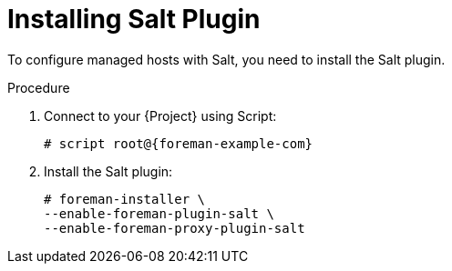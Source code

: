 [id="salt_guide_installing_salt_plugin_{context}"]
= Installing Salt Plugin

To configure managed hosts with Salt, you need to install the Salt plugin.

ifdef::orcharhino[]
[TIP]
====
Select *Salt* as a configuration management system during step five of the xref:sources/installation_and_maintenance/installing_orcharhino_server.adoc#Main_Installation_Steps[main orcharhino installation steps].
Choosing this option installs and configures both the Salt plugin and a Salt Master on your orcharhino.
====
endif::[]

.Procedure
. Connect to your {Project} using Script:
+
[options="nowrap" subs="attributes"]
----
# script root@{foreman-example-com}
----
. Install the Salt plugin:
+
[options="nowrap" subs="attributes"]
----
# foreman-installer \
--enable-foreman-plugin-salt \
--enable-foreman-proxy-plugin-salt
----
